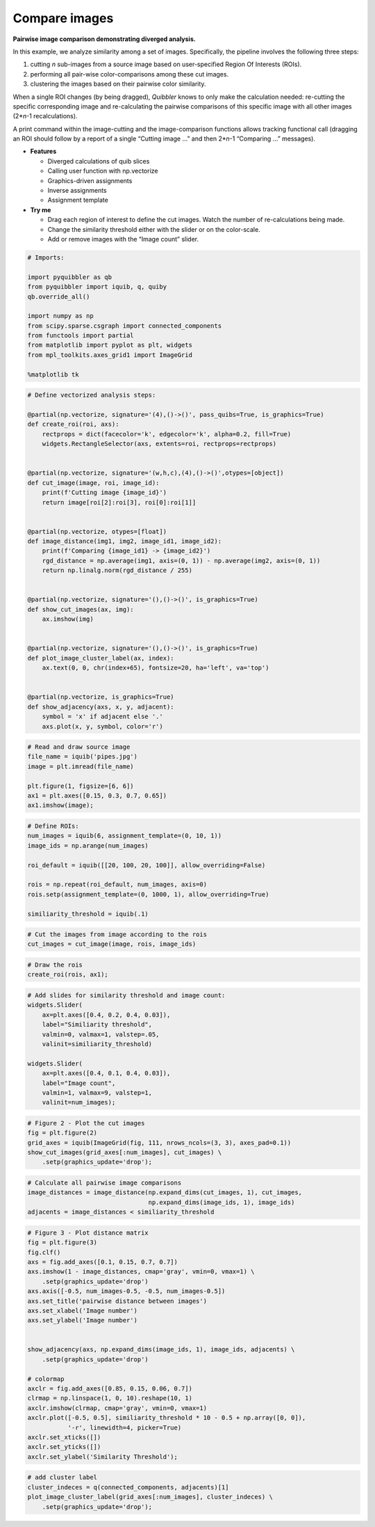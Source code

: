 Compare images
--------------

**Pairwise image comparison demonstrating diverged analysis.**

In this example, we analyze similarity among a set of images.
Specifically, the pipeline involves the following three steps:

1. cutting *n* sub-images from a source image based on user-specified
   Region Of Interests (ROIs).

2. performing all pair-wise color-comparisons among these cut images.

3. clustering the images based on their pairwise color similarity.

When a single ROI changes (by being dragged), *Quibbler* knows to only
make the calculation needed: re-cutting the specific corresponding image
and re-calculating the pairwise comparisons of this specific image with
all other images (2\*\ *n*-1 recalculations).

A print command within the image-cutting and the image-comparison
functions allows tracking functional call (dragging an ROI should follow
by a report of a single “Cutting image …” and then 2\*\ *n*-1 “Comparing
…” messages).

-  **Features**

   -  Diverged calculations of quib slices
   -  Calling user function with np.vectorize
   -  Graphics-driven assignments
   -  Inverse assignments
   -  Assignment template

-  **Try me**

   -  Drag each region of interest to define the cut images. Watch the
      number of re-calculations being made.
   -  Change the similarity threshold either with the slider or on the
      color-scale.
   -  Add or remove images with the “Image count” slider.

.. code:: python

    # Imports:
    
    import pyquibbler as qb
    from pyquibbler import iquib, q, quiby
    qb.override_all()
    
    import numpy as np
    from scipy.sparse.csgraph import connected_components
    from functools import partial
    from matplotlib import pyplot as plt, widgets
    from mpl_toolkits.axes_grid1 import ImageGrid
    
    %matplotlib tk

.. code:: python

    # Define vectorized analysis steps:
    
    @partial(np.vectorize, signature='(4),()->()', pass_quibs=True, is_graphics=True)
    def create_roi(roi, axs):
        rectprops = dict(facecolor='k', edgecolor='k', alpha=0.2, fill=True)
        widgets.RectangleSelector(axs, extents=roi, rectprops=rectprops)
    
    
    @partial(np.vectorize, signature='(w,h,c),(4),()->()',otypes=[object])
    def cut_image(image, roi, image_id):
        print(f'Cutting image {image_id}')
        return image[roi[2]:roi[3], roi[0]:roi[1]]
    
    
    @partial(np.vectorize, otypes=[float])
    def image_distance(img1, img2, image_id1, image_id2):
        print(f'Comparing {image_id1} -> {image_id2}')
        rgd_distance = np.average(img1, axis=(0, 1)) - np.average(img2, axis=(0, 1))
        return np.linalg.norm(rgd_distance / 255)
    
    
    @partial(np.vectorize, signature='(),()->()', is_graphics=True)
    def show_cut_images(ax, img):
        ax.imshow(img)
    
    
    @partial(np.vectorize, signature='(),()->()', is_graphics=True)
    def plot_image_cluster_label(ax, index):
        ax.text(0, 0, chr(index+65), fontsize=20, ha='left', va='top')
    
        
    @partial(np.vectorize, is_graphics=True)
    def show_adjacency(axs, x, y, adjacent):
        symbol = 'x' if adjacent else '.'
        axs.plot(x, y, symbol, color='r')


.. code:: python

    # Read and draw source image
    file_name = iquib('pipes.jpg')
    image = plt.imread(file_name)
    
    plt.figure(1, figsize=[6, 6])
    ax1 = plt.axes([0.15, 0.3, 0.7, 0.65])
    ax1.imshow(image);

.. code:: python

    # Define ROIs:
    num_images = iquib(6, assignment_template=(0, 10, 1))
    image_ids = np.arange(num_images)
    
    roi_default = iquib([[20, 100, 20, 100]], allow_overriding=False)
    
    rois = np.repeat(roi_default, num_images, axis=0)
    rois.setp(assignment_template=(0, 1000, 1), allow_overriding=True)
    
    similiarity_threshold = iquib(.1)

.. code:: python

    # Cut the images from image according to the rois
    cut_images = cut_image(image, rois, image_ids)

.. code:: python

    # Draw the rois
    create_roi(rois, ax1);

.. code:: python

    # Add slides for similarity threshold and image count:
    widgets.Slider(
        ax=plt.axes([0.4, 0.2, 0.4, 0.03]),
        label="Similiarity threshold",
        valmin=0, valmax=1, valstep=.05,
        valinit=similiarity_threshold)
    
    widgets.Slider(
        ax=plt.axes([0.4, 0.1, 0.4, 0.03]),
        label="Image count",
        valmin=1, valmax=9, valstep=1,
        valinit=num_images);

.. code:: python

    # Figure 2 - Plot the cut images
    fig = plt.figure(2)
    grid_axes = iquib(ImageGrid(fig, 111, nrows_ncols=(3, 3), axes_pad=0.1))
    show_cut_images(grid_axes[:num_images], cut_images) \
        .setp(graphics_update='drop');

.. code:: python

    # Calculate all pairwise image comparisons 
    image_distances = image_distance(np.expand_dims(cut_images, 1), cut_images, 
                                     np.expand_dims(image_ids, 1), image_ids)
    adjacents = image_distances < similiarity_threshold

.. code:: python

    # Figure 3 - Plot distance matrix
    fig = plt.figure(3)
    fig.clf()
    axs = fig.add_axes([0.1, 0.15, 0.7, 0.7])
    axs.imshow(1 - image_distances, cmap='gray', vmin=0, vmax=1) \
        .setp(graphics_update='drop')
    axs.axis([-0.5, num_images-0.5, -0.5, num_images-0.5])
    axs.set_title('pairwise distance between images')
    axs.set_xlabel('Image number')
    axs.set_ylabel('Image number')
    
    
    show_adjacency(axs, np.expand_dims(image_ids, 1), image_ids, adjacents) \
        .setp(graphics_update='drop')
    
    # colormap
    axclr = fig.add_axes([0.85, 0.15, 0.06, 0.7])
    clrmap = np.linspace(1, 0, 10).reshape(10, 1)
    axclr.imshow(clrmap, cmap='gray', vmin=0, vmax=1)
    axclr.plot([-0.5, 0.5], similiarity_threshold * 10 - 0.5 + np.array([0, 0]), 
               '-r', linewidth=4, picker=True)
    axclr.set_xticks([])
    axclr.set_yticks([])
    axclr.set_ylabel('Similarity Threshold');

.. code:: python

    # add cluster label
    cluster_indeces = q(connected_components, adjacents)[1]
    plot_image_cluster_label(grid_axes[:num_images], cluster_indeces) \
        .setp(graphics_update='drop');
.. image:: ../images/demo_gif/quibdemo_compare_images.gif
